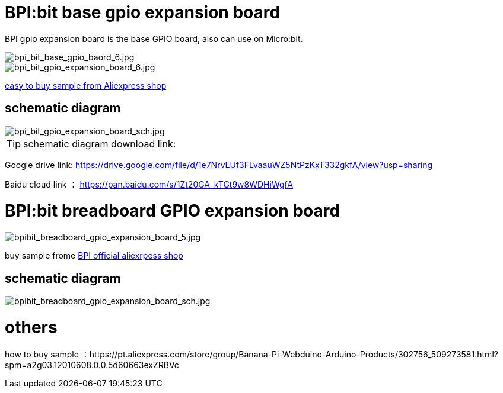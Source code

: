 = BPI:bit base gpio expansion board

BPI gpio expansion board is the base GPIO board, also can use on Micro:bit.

image::/picture/bpi_bit_base_gpio_baord_6.jpg[bpi_bit_base_gpio_baord_6.jpg]

image::/picture/bpi_bit_gpio_expansion_board_6.jpg[bpi_bit_gpio_expansion_board_6.jpg]
link:https://www.aliexpress.com/store/product/Banana-PI-Bit-Base-GPIO-Expansion-Board-applicable-to-BPI-BIT-Board-and-Micro-bit/302756_32920447251.html?spm=2114.12010611.8148356.5.109d30d9N0ZuVm[easy to buy sample from Aliexpress shop]

== schematic diagram

image::/picture/bpi_bit_gpio_expansion_board_sch.jpg[bpi_bit_gpio_expansion_board_sch.jpg]

TIP: schematic diagram download link:

Google drive link: https://drive.google.com/file/d/1e7NrvLUf3FLvaauWZ5NtPzKxT332gkfA/view?usp=sharing

Baidu cloud link ： https://pan.baidu.com/s/1Zt20GA_kTGt9w8WDHiWgfA

= BPI:bit breadboard GPIO expansion board

image::/picture/bpibit_breadboard_gpio_expansion_board_5.jpg[bpibit_breadboard_gpio_expansion_board_5.jpg]

buy sample frome link:https://pt.aliexpress.com/store/product/Bananeira-PI-Placa-de-Extens-o-Bit-S-aplic-vel-a-BPI-Bit-Placa/302756_32912593497.html?spm=a2g03.12010612.8148356.3.3d3f2b79bphX4g[BPI official aliexrpess shop]

== schematic diagram

image::/picture/bpibit_breadboard_gpio_expansion_board_sch.jpg[bpibit_breadboard_gpio_expansion_board_sch.jpg]

= others
how to buy sample ：https://pt.aliexpress.com/store/group/Banana-Pi-Webduino-Arduino-Products/302756_509273581.html?spm=a2g03.12010608.0.0.5d60663exZRBVc